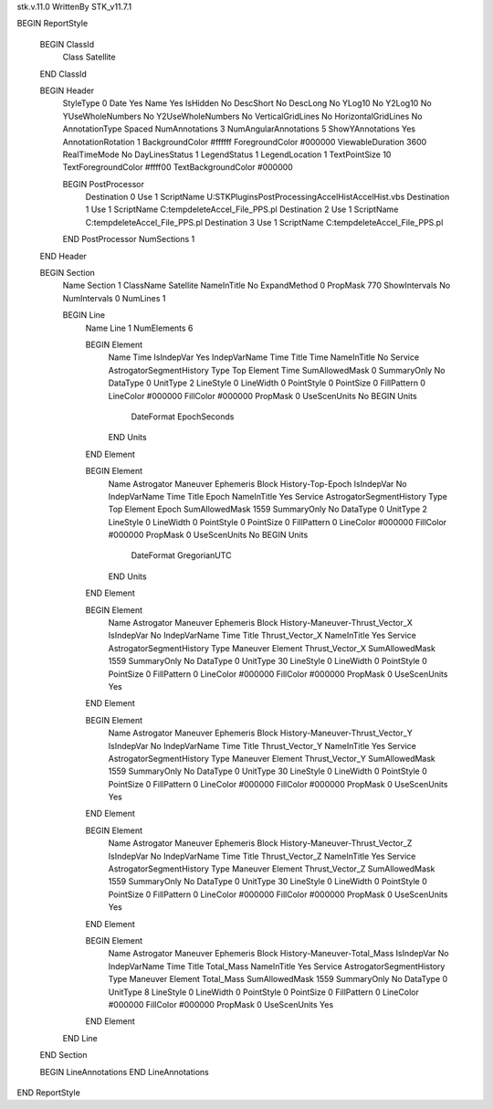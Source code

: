 stk.v.11.0
WrittenBy    STK_v11.7.1

BEGIN ReportStyle

    BEGIN ClassId
        Class		 Satellite
    END ClassId

    BEGIN Header
        StyleType		 0
        Date		 Yes
        Name		 Yes
        IsHidden		 No
        DescShort		 No
        DescLong		 No
        YLog10		 No
        Y2Log10		 No
        YUseWholeNumbers		 No
        Y2UseWholeNumbers		 No
        VerticalGridLines		 No
        HorizontalGridLines		 No
        AnnotationType		 Spaced
        NumAnnotations		 3
        NumAngularAnnotations		 5
        ShowYAnnotations		 Yes
        AnnotationRotation		 1
        BackgroundColor		 #ffffff
        ForegroundColor		 #000000
        ViewableDuration		 3600
        RealTimeMode		 No
        DayLinesStatus		 1
        LegendStatus		 1
        LegendLocation		 1
        TextPointSize		 10
        TextForegroundColor		 #ffff00
        TextBackgroundColor		 #000000

        BEGIN PostProcessor
            Destination		 0
            Use		 1
            ScriptName		 U:\STK\Plugins\PostProcessing\AccelHist\AccelHist.vbs
            Destination		 1
            Use		 1
            ScriptName		 C:\temp\delete\Accel_File_PPS.pl
            Destination		 2
            Use		 1
            ScriptName		 C:\temp\delete\Accel_File_PPS.pl
            Destination		 3
            Use		 1
            ScriptName		 C:\temp\delete\Accel_File_PPS.pl
        END PostProcessor
        NumSections		 1
    END Header

    BEGIN Section
        Name		 Section 1
        ClassName		 Satellite
        NameInTitle		 No
        ExpandMethod		 0
        PropMask		 770
        ShowIntervals		 No
        NumIntervals		 0
        NumLines		 1

        BEGIN Line
            Name		 Line 1
            NumElements		 6

            BEGIN Element
                Name		 Time
                IsIndepVar		 Yes
                IndepVarName		 Time
                Title		 Time
                NameInTitle		 No
                Service		 AstrogatorSegmentHistory
                Type		 Top
                Element		 Time
                SumAllowedMask		 0
                SummaryOnly		 No
                DataType		 0
                UnitType		 2
                LineStyle		 0
                LineWidth		 0
                PointStyle		 0
                PointSize		 0
                FillPattern		 0
                LineColor		 #000000
                FillColor		 #000000
                PropMask		 0
                UseScenUnits		 No
                BEGIN Units
                    DateFormat		 EpochSeconds
                END Units
            END Element

            BEGIN Element
                Name		 Astrogator Maneuver Ephemeris Block History-Top-Epoch
                IsIndepVar		 No
                IndepVarName		 Time
                Title		 Epoch
                NameInTitle		 Yes
                Service		 AstrogatorSegmentHistory
                Type		 Top
                Element		 Epoch
                SumAllowedMask		 1559
                SummaryOnly		 No
                DataType		 0
                UnitType		 2
                LineStyle		 0
                LineWidth		 0
                PointStyle		 0
                PointSize		 0
                FillPattern		 0
                LineColor		 #000000
                FillColor		 #000000
                PropMask		 0
                UseScenUnits		 No
                BEGIN Units
                    DateFormat		 GregorianUTC
                END Units
            END Element

            BEGIN Element
                Name		 Astrogator Maneuver Ephemeris Block History-Maneuver-Thrust_Vector_X
                IsIndepVar		 No
                IndepVarName		 Time
                Title		 Thrust_Vector_X
                NameInTitle		 Yes
                Service		 AstrogatorSegmentHistory
                Type		 Maneuver
                Element		 Thrust_Vector_X
                SumAllowedMask		 1559
                SummaryOnly		 No
                DataType		 0
                UnitType		 30
                LineStyle		 0
                LineWidth		 0
                PointStyle		 0
                PointSize		 0
                FillPattern		 0
                LineColor		 #000000
                FillColor		 #000000
                PropMask		 0
                UseScenUnits		 Yes
            END Element

            BEGIN Element
                Name		 Astrogator Maneuver Ephemeris Block History-Maneuver-Thrust_Vector_Y
                IsIndepVar		 No
                IndepVarName		 Time
                Title		 Thrust_Vector_Y
                NameInTitle		 Yes
                Service		 AstrogatorSegmentHistory
                Type		 Maneuver
                Element		 Thrust_Vector_Y
                SumAllowedMask		 1559
                SummaryOnly		 No
                DataType		 0
                UnitType		 30
                LineStyle		 0
                LineWidth		 0
                PointStyle		 0
                PointSize		 0
                FillPattern		 0
                LineColor		 #000000
                FillColor		 #000000
                PropMask		 0
                UseScenUnits		 Yes
            END Element

            BEGIN Element
                Name		 Astrogator Maneuver Ephemeris Block History-Maneuver-Thrust_Vector_Z
                IsIndepVar		 No
                IndepVarName		 Time
                Title		 Thrust_Vector_Z
                NameInTitle		 Yes
                Service		 AstrogatorSegmentHistory
                Type		 Maneuver
                Element		 Thrust_Vector_Z
                SumAllowedMask		 1559
                SummaryOnly		 No
                DataType		 0
                UnitType		 30
                LineStyle		 0
                LineWidth		 0
                PointStyle		 0
                PointSize		 0
                FillPattern		 0
                LineColor		 #000000
                FillColor		 #000000
                PropMask		 0
                UseScenUnits		 Yes
            END Element

            BEGIN Element
                Name		 Astrogator Maneuver Ephemeris Block History-Maneuver-Total_Mass
                IsIndepVar		 No
                IndepVarName		 Time
                Title		 Total_Mass
                NameInTitle		 Yes
                Service		 AstrogatorSegmentHistory
                Type		 Maneuver
                Element		 Total_Mass
                SumAllowedMask		 1559
                SummaryOnly		 No
                DataType		 0
                UnitType		 8
                LineStyle		 0
                LineWidth		 0
                PointStyle		 0
                PointSize		 0
                FillPattern		 0
                LineColor		 #000000
                FillColor		 #000000
                PropMask		 0
                UseScenUnits		 Yes
            END Element
        END Line
    END Section

    BEGIN LineAnnotations
    END LineAnnotations
END ReportStyle

